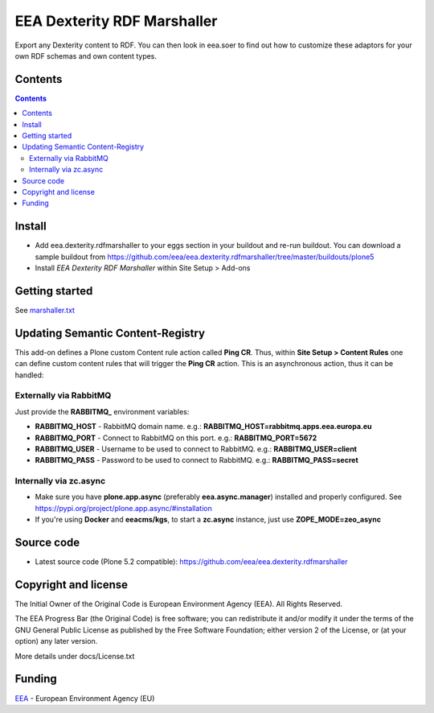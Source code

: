 ==============================
EEA Dexterity RDF Marshaller
==============================

.. image:: https://ci.eionet.europa.eu/buildStatus/icon?job=eea/eea.dexterity.rdfmarshaller/develop
  :target: https://ci.eionet.europa.eu/job/eea/job/eea.dexterity.rdfmarshaller/job/develop/display/redirect
  :alt: develop
.. image:: https://ci.eionet.europa.eu/buildStatus/icon?job=eea/eea.dexterity.rdfmarshaller/master
  :target: https://ci.eionet.europa.eu/job/eea/job/eea.dexterity.rdfmarshaller/job/master/display/redirect
  :alt: master

Export any Dexterity content to RDF.
You can then look in eea.soer to find out how to customize these adaptors
for your own RDF schemas and own content types.

Contents
========

.. contents::

Install
=======

- Add eea.dexterity.rdfmarshaller to your eggs section in your buildout and re-run buildout.
  You can download a sample buildout from
  https://github.com/eea/eea.dexterity.rdfmarshaller/tree/master/buildouts/plone5
- Install *EEA Dexterity RDF Marshaller* within Site Setup > Add-ons

Getting started
===============

See `marshaller.txt <https://github.com/eea/eea.dexterity.rdfmarshaller/blob/master/eea/dexterity/rdfmarshaller/marshall.txt>`_

Updating Semantic Content-Registry
==================================
This add-on defines a Plone custom Content rule action called **Ping CR**.
Thus, within **Site Setup > Content Rules** one can define custom content rules that will trigger the **Ping CR** action.
This is an asynchronous action, thus it can be handled:

Externally via RabbitMQ
-----------------------
Just provide the **RABBITMQ_** environment variables:

* **RABBITMQ_HOST** - RabbitMQ domain name. e.g.: **RABBITMQ_HOST=rabbitmq.apps.eea.europa.eu**
* **RABBITMQ_PORT** - Connect to RabbitMQ on this port. e.g.: **RABBITMQ_PORT=5672**
* **RABBITMQ_USER** - Username to be used to connect to RabbitMQ. e.g.: **RABBITMQ_USER=client**
* **RABBITMQ_PASS** - Password to be used to connect to RabbitMQ. e.g.: **RABBITMQ_PASS=secret**

Internally via zc.async
-----------------------
* Make sure you have **plone.app.async** (preferably **eea.async.manager**) installed and properly configured.
  See https://pypi.org/project/plone.app.async/#installation
* If you're using **Docker** and **eeacms/kgs**, to start a **zc.async** instance, just use **ZOPE_MODE=zeo_async**

Source code
===========

- Latest source code (Plone 5.2 compatible):
  https://github.com/eea/eea.dexterity.rdfmarshaller


Copyright and license
=====================
The Initial Owner of the Original Code is European Environment Agency (EEA).
All Rights Reserved.

The EEA Progress Bar (the Original Code) is free software;
you can redistribute it and/or modify it under the terms of the GNU
General Public License as published by the Free Software Foundation;
either version 2 of the License, or (at your option) any later
version.

More details under docs/License.txt


Funding
=======

EEA_ - European Environment Agency (EU)

.. _EEA: https://www.eea.europa.eu/
